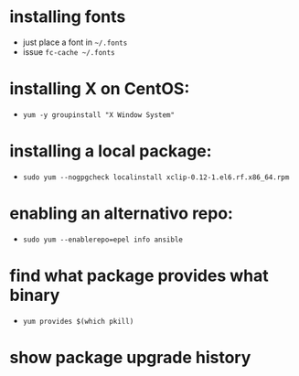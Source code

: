 * installing fonts

  - just place a font in =~/.fonts=
  - issue =fc-cache ~/.fonts=

* installing X on CentOS:

- =yum -y groupinstall "X Window System"=

* installing a local package:

- =sudo yum --nogpgcheck localinstall xclip-0.12-1.el6.rf.x86_64.rpm=

* enabling an alternativo repo:

- =sudo yum --enablerepo=epel info ansible=
* find what package provides what binary

- =yum provides $(which pkill)=
* show package upgrade history